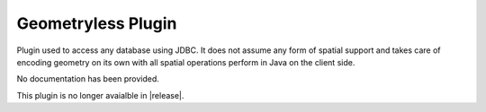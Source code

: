 Geometryless Plugin
-------------------

Plugin used to access any database using JDBC. It does not
assume any form of spatial support and takes care of
encoding geometry on its own with all spatial operations
perform in Java on the client side.

No documentation has been provided.

This plugin is no longer avaialble in |release|.